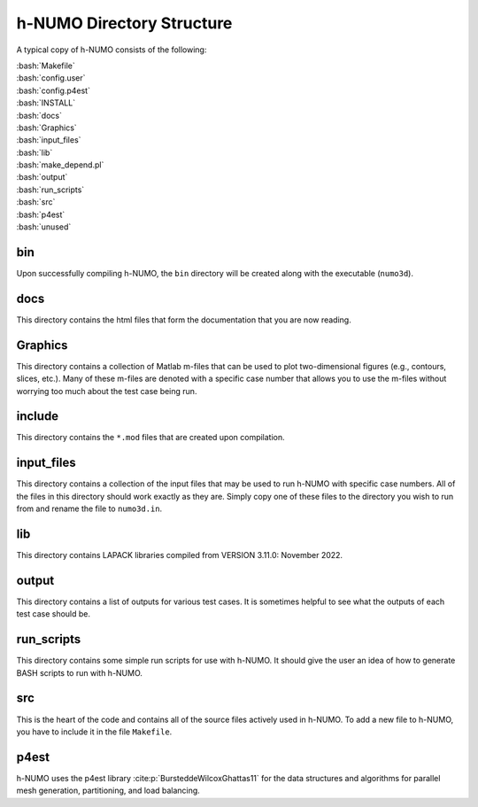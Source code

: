 .. role:: bash(code)
   :language: bash

h-NUMO Directory Structure
*******************************

A typical copy of h-NUMO consists of the following:

| :bash:`Makefile`
| :bash:`config.user`
| :bash:`config.p4est`
| :bash:`INSTALL`
| :bash:`docs`
| :bash:`Graphics`
| :bash:`input_files`
| :bash:`lib`
| :bash:`make_depend.pl`
| :bash:`output`
| :bash:`run_scripts`
| :bash:`src`
| :bash:`p4est`
| :bash:`unused`

bin
-------

Upon successfully compiling h-NUMO, the ``bin`` directory will be created along with the executable (``numo3d``).

docs
---------

This directory contains the html files that form the documentation that you are now reading.

Graphics
----------

This directory contains a collection of Matlab m-files that can be used to plot two-dimensional figures (e.g., contours, slices, etc.). Many of these m-files are denoted with a specific case number that allows you to use the m-files without worrying too much about the test case being run.

include
-----------

This directory contains the ``*.mod`` files that are created upon compilation.

input_files
---------------

This directory contains a collection of the input files that may be used to run h-NUMO with specific case numbers. All of the files in this directory should work exactly as they are. Simply copy one of these files to the directory you wish to run from and rename the file to ``numo3d.in``.

lib
-----

This directory contains LAPACK libraries compiled from VERSION 3.11.0: November 2022.

output
--------

This directory contains a list of outputs for various test cases. It is sometimes helpful to see what the outputs of each test case should be.

run_scripts
-------------

This directory contains some simple run scripts for use with h-NUMO. It should give the user an idea of how to generate BASH scripts to run with h-NUMO.

src
------

This is the heart of the code and contains all of the source files actively used in h-NUMO. To add a new file to h-NUMO, you have to include it in the file ``Makefile``.

p4est
------

h-NUMO uses the p4est library :cite:p:`BursteddeWilcoxGhattas11` for the data structures and algorithms for parallel mesh generation, partitioning, and load balancing.

